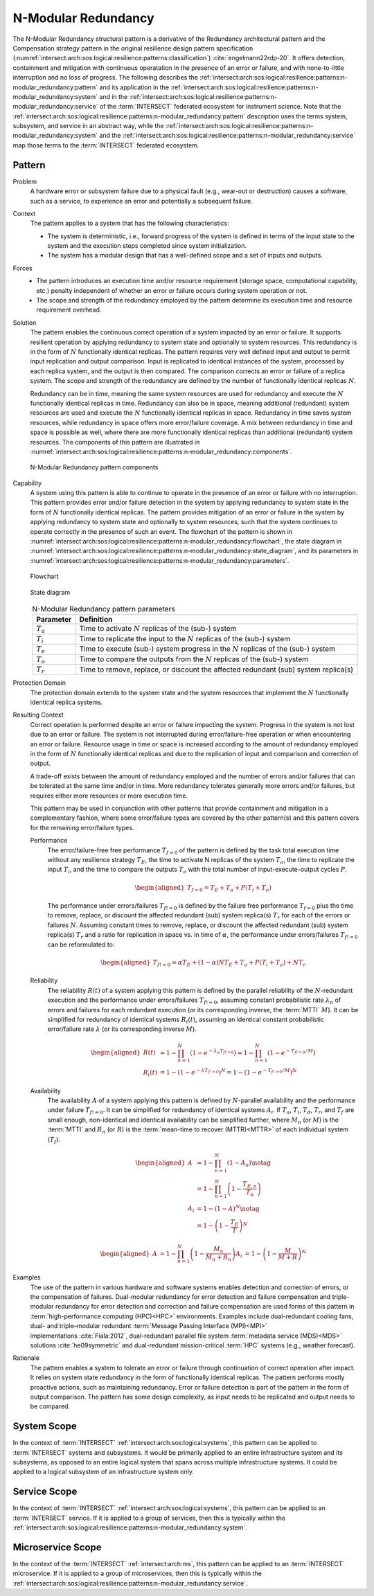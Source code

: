 .. _intersect:arch:sos:logical:resilience:patterns:n-modular_redundancy:

N-Modular Redundancy
====================

The N-Modular Redundancy structural pattern is a derivative of the Redundancy
architectural pattern and the Compensation strategy pattern in the original
resilience design pattern specification
(:numref:`intersect:arch:sos:logical:resilience:patterns:classification`)
:cite:`engelmann22rdp-20`. It offers detection, containment and mitigation with
continuous operatation in the presence of an error or failure, and with
none-to-little interruption and no loss of progress. The following describes
the
:ref:`intersect:arch:sos:logical:resilience:patterns:n-modular_redundancy:pattern`
and its application in the
:ref:`intersect:arch:sos:logical:resilience:patterns:n-modular_redundancy:system`
and in the
:ref:`intersect:arch:sos:logical:resilience:patterns:n-modular_redundancy:service`
of the :term:`INTERSECT` federated ecosystem for instrument science. Note that
the
:ref:`intersect:arch:sos:logical:resilience:patterns:n-modular_redundancy:pattern`
description uses the terms system, subsystem, and service in an abstract way,
while the
:ref:`intersect:arch:sos:logical:resilience:patterns:n-modular_redundancy:system`
and the
:ref:`intersect:arch:sos:logical:resilience:patterns:n-modular_redundancy:service`
map those terms to the :term:`INTERSECT` federated ecosystem.

.. _intersect:arch:sos:logical:resilience:patterns:n-modular_redundancy:pattern:

Pattern
-------

Problem
   A hardware error or subsystem failure due to a physical fault (e.g.,
   wear-out or destruction) causes a software, such as a service, to
   experience an error and potentially a subsequent failure.

Context
   The pattern applies to a system that has the following characteristics:

   -  The system is deterministic, i.e., forward progress of the system is
      defined in terms of the input state to the system and the execution steps
      completed since system initialization.

   -  The system has a modular design that has a well-defined scope and a set
      of inputs and outputs.

Forces
   -  The pattern introduces an execution time and/or resource requirement
      (storage space, computational capability, etc.) penalty independent of
      whether an error or failure occurs during system operation or not.

   -  The scope and strength of the redundancy employed by the pattern
      determine its execution time and resource requirement overhead.

Solution
   The pattern enables the continuous correct operation of a system impacted
   by an error or failure. It supports resilient operation by applying
   redundancy to system state and optionally to system resources. This
   redundancy is in the form of :math:`N` functionally identical replicas. The
   pattern requires very well defined input and output to permit input
   replication and output comparison. Input is replicated to identical
   instances of the system, processed by each replica system, and the output is
   then compared. The comparison corrects an error or failure of a replica
   system. The scope and strength of the redundancy are defined by the number
   of functionally identical replicas :math:`N`.

   Redundancy can be in time, meaning the same system resources are used for
   redundancy and execute the :math:`N` functionally identical replicas in
   time. Redundancy can also be in space, meaning additional (redundant) system
   resources are used and execute the :math:`N` functionally identical replicas
   in space. Redundancy in time saves system resources, while redundancy in
   space offers more error/failure coverage. A mix between redundancy in time
   and space is possible as well, where there are more functionally identical
   replicas than additional (redundant) system resources. The components of
   this pattern are illustrated in
   :numref:`intersect:arch:sos:logical:resilience:patterns:n-modular_redundancy:components`.

   .. figure:: n-modular_redundancy/components.png
      :name: intersect:arch:sos:logical:resilience:patterns:n-modular_redundancy:components
      :align: center
      :alt: N-modular Redundancy pattern components

      N-Modular Redundancy pattern components

Capability
   A system using this pattern is able to continue to operate in the presence
   of an error or failure with no interruption. This pattern provides error
   and/or failure detection in the system by applying redundancy to system
   state in the form of :math:`N` functionally identical replicas. The pattern
   provides mitigation of an error or failure in the system by applying
   redundancy to system state and optionally to system resources, such that the
   system continues to operate correctly in the presence of such an event. The
   flowchart of the pattern is shown in
   :numref:`intersect:arch:sos:logical:resilience:patterns:n-modular_redundancy:flowchart`,
   the state diagram in
   :numref:`intersect:arch:sos:logical:resilience:patterns:n-modular_redundancy:state_diagram`,
   and its parameters in
   :numref:`intersect:arch:sos:logical:resilience:patterns:n-modular_redundancy:parameters`.

   .. figure:: n-modular_redundancy/flowchart.png
      :name: intersect:arch:sos:logical:resilience:patterns:n-modular_redundancy:flowchart
      :align: center
      :alt: Flowchart
   
      Flowchart
   
   .. figure:: n-modular_redundancy/state_diagram.png
      :name: intersect:arch:sos:logical:resilience:patterns:n-modular_redundancy:state_diagram
      :align: center
      :alt: State diagram
   
      State diagram
   
   .. table:: N-Modular Redundancy pattern parameters
      :name: intersect:arch:sos:logical:resilience:patterns:n-modular_redundancy:parameters
      :align: center

      +---------------+---------------------------------------------------+
      | Parameter     | Definition                                        |
      +===============+===================================================+
      | :math:`T_{a}` | Time to activate :math:`N` replicas of the (sub-) |
      |               | system                                            |
      +---------------+---------------------------------------------------+
      | :math:`T_{i}` | Time to replicate the input to the :math:`N`      |
      |               | replicas of the (sub-) system                     |
      +---------------+---------------------------------------------------+
      | :math:`T_{e}` | Time to execute (sub-) system progress in the     |
      |               | :math:`N` replicas of the (sub-) system           |
      +---------------+---------------------------------------------------+
      | :math:`T_{o}` | Time to compare the outputs from the :math:`N`    |
      |               | replicas of the (sub-) system                     |
      +---------------+---------------------------------------------------+
      | :math:`T_{r}` | Time to remove, replace, or discount the affected |
      |               | redundant (sub) system replica(s)                 |
      +---------------+---------------------------------------------------+

Protection Domain
   The protection domain extends to the system state and the system resources
   that implement the :math:`N` functionally identical replica systems.

Resulting Context
   Correct operation is performed despite an error or failure impacting the
   system. Progress in the system is not lost due to an error or failure. The
   system is not interrupted during error/failure-free operation or when
   encountering an error or failure. Resource usage in time or space is
   increased according to the amount of redundancy employed in the form of
   :math:`N` functionally identical replicas and due to the replication of
   input and comparison and correction of output.

   A trade-off exists between the amount of redundancy employed and the number
   of errors and/or failures that can be tolerated at the same time and/or in
   time. More redundancy tolerates generally more errors and/or failures, but
   requires either more resources or more execution time.

   This pattern may be used in conjunction with other patterns that provide
   containment and mitigation in a complementary fashion, where some
   error/failure types are covered by the other pattern(s) and this pattern
   covers for the remaining error/failure types.

   Performance
      The error/failure-free free performance :math:`T_{f=0}` of the pattern is
      defined by the task total execution time without any resilience strategy
      :math:`T_{E}`, the time to activate N replicas of the system
      :math:`T_{a}`, the time to replicate the input :math:`T_{i}`, and the
      time to compare the outputs :math:`T_{o}` with the total number of
      input-execute-output cycles :math:`P`.

      .. math::
   
         \begin{aligned}
           T_{f=0} = T_{E} + T_{a} + P (T_{i} + T_{o})
         \end{aligned}

      The performance under errors/failures :math:`T_{f!=0}` is defined by the
      failure free performance :math:`T_{f=0}` plus the time to remove,
      replace, or discount the affected redundant (sub) system replica(s)
      :math:`T_{r}` for each of the errors or failures :math:`N`. Assuming
      constant times to remove, replace, or discount the affected redundant
      (sub) system replica(s) :math:`T_{r}` and a ratio for replication in
      space vs. in time of :math:`\alpha`, the performance under
      errors/failures :math:`T_{f!=0}` can be reformulated to:

      .. math::
   
         \begin{aligned}
           T_{f!=0} = \alpha T_{E} + (1 - \alpha) N T_{E} + T_{a} + P (T_{i} + T_{o}) + N T_{r}
         \end{aligned}

   Reliability
      The reliability :math:`R(t)` of a system applying this pattern is defined
      by the parallel reliability of the :math:`N`-redundant execution and the
      performance under errors/failures :math:`T_{f!=0}`, assuming constant
      probabilistic rate :math:`\lambda_{n}` of errors and failures for each
      redundant execution (or its corresponding inverse, the :term:`MTTI`
      :math:`M`). It can be simplified for redundancy of identical systems
      :math:`R_{i}(t)`, assuming an identical constant probabilistic
      error/failure rate :math:`\lambda` (or its corresponding inverse
      :math:`M`).

      .. math::
   
         \begin{aligned}
           R(t)     &= 1 - \prod_{n=1}^{N}(1-e^{-\lambda_{n} T_{f!=0}})
                     = 1 - \prod_{n=1}^{N}(1-e^{-T_{f!=0}/M})\\
           R_{i}(t) &= 1 - (1 - e^{-\lambda T_{f!=0}})^{N}
                     = 1 - (1 - e^{-T_{f!=0}/M})^{N}
         \end{aligned}
   
   Availability
      The availability :math:`A` of a system applying this pattern is defined
      by :math:`N`-parallel availability and the performance under failure
      :math:`T_{f!=0}`. It can be simplified for redundancy of identical
      systems :math:`A_{i}`. If :math:`T_{a}`, :math:`T_{i}`, :math:`T_{d}`,
      :math:`T_{r}`, and :math:`T_{f}` are small enough, non-identical and
      identical availability can be simplified further, where :math:`M_{n}` (or
      :math:`M`) is the :term:`MTTI` and :math:`R_{n}` (or :math:`R`) is the
      :term:`mean-time to recover (MTTR)<MTTR>` of each individual system
      (:math:`T_{f}`).
   
      .. math::
   
         \begin{aligned}
           A     &= 1 - \prod_{n=1}^{N} (1 - A_{n})\notag\\
                 &= 1 - \prod_{n=1}^{N} \left(1 - \frac{T_{E,n}}{T_{n}}\right)\\
           A_{i} &= 1 - (1-A)^{N}\notag\\
                 &= 1 - \left(1 - \frac{T_{E}}{T}\right)^{N}
         \end{aligned}
   
      .. math::
   
         \begin{aligned}
           A     &= 1 - \prod_{n=1}^{N} \left(1 - \frac{M_{n}}{M_{n} + R_{n}}\right)
           A_{i} &= 1 - \left(1 - \frac{M}{M + R}\right)^{N}
         \end{aligned}

Examples
   The use of the pattern in various hardware and software systems enables
   detection and correction of errors, or the compensation of failures.
   Dual-modular redundancy for error detection and failure compensation and
   triple-modular redundancy for error detection and correction and failure
   compensation are used forms of this pattern in :term:`high-performance
   computing (HPC)<HPC>` environments. Examples include dual-redundant cooling
   fans, dual- and triple–modular redundant :term:`Message Passing Interface
   (MPI)<MPI>` implementations :cite:`Fiala:2012`, dual-redundant parallel
   file system :term:`metadata service (MDS)<MDS>` solutions
   :cite:`he09symmetric` and dual-redundant mission-critical :term:`HPC`
   systems (e.g., weather forecast).

Rationale
   The pattern enables a system to tolerate an error or failure through
   continuation of correct operation after impact. It relies on system state
   redundancy in the form of functionally identical replicas. The pattern
   performs mostly proactive actions, such as maintaining redundancy. Error or
   failure detection is part of the pattern in the form of output comparison.
   The pattern has some design complexity, as input needs to be replicated and
   output needs to be compared.

.. _intersect:arch:sos:logical:resilience:patterns:n-modular_redundancy:system:

System Scope
------------

In the context of :term:`INTERSECT` :ref:`intersect:arch:sos:logical:systems`,
this pattern can be applied to :term:`INTERSECT` systems and subsystems. It
would be primarily applied to an entire infrastructure system and its
subsystems, as opposed to an entire logical system that spans across multiple
infrastructure systems. It could be applied to a logical subsystem of an
infrastructure system only.

.. _intersect:arch:sos:logical:resilience:patterns:n-modular_redundancy:service:

Service Scope
-------------

In the context of :term:`INTERSECT` :ref:`intersect:arch:sos:logical:systems`,
this pattern can be applied to an :term:`INTERSECT` service. If it is applied
to a group of services, then this is typically within the
:ref:`intersect:arch:sos:logical:resilience:patterns:n-modular_redundancy:system`.

.. _intersect:arch:sos:logical:resilience:patterns:n-modular_redundancy:microservice:

Microservice Scope
------------------

In the context of the :term:`INTERSECT` :ref:`intersect:arch:ms`, this pattern
can be applied to an :term:`INTERSECT` microservice. If it is applied
to a group of microservices, then this is typically within the
:ref:`intersect:arch:sos:logical:resilience:patterns:n-modular_redundancy:service`.
